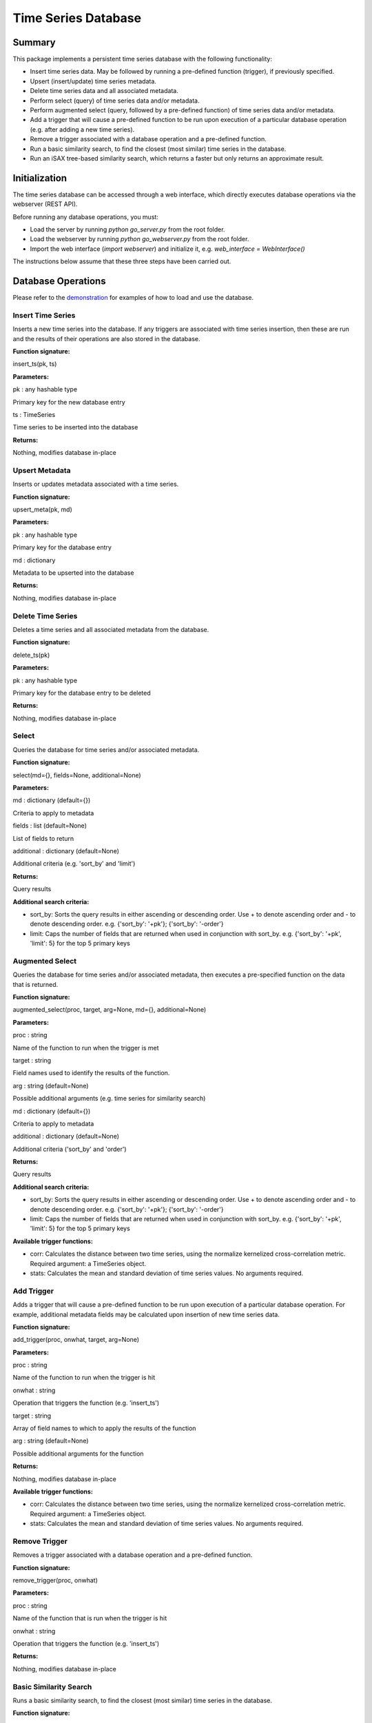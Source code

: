 ========
Time Series Database
========

Summary
========
This package implements a persistent time series database with the following functionality:

* Insert time series data. May be followed by running a pre-defined function (trigger), if previously specified.
* Upsert (insert/update) time series metadata.
* Delete time series data and all associated metadata.
* Perform select (query) of time series data and/or metadata.
* Perform augmented select (query, followed by a pre-defined function) of time series data and/or metadata.
* Add a trigger that will cause a pre-defined function to be run upon execution of a particular database operation (e.g. after adding a new time series).
* Remove a trigger associated with a database operation and a pre-defined function.
* Run a basic similarity search, to find the closest (most similar) time series in the database.
* Run an iSAX tree-based similarity search, which returns a faster but only returns an approximate result.

Initialization
========

The time series database can be accessed through a web interface, which directly executes database operations via the webserver (REST API).

Before running any database operations, you must:

* Load the server by running `python go_server.py` from the root folder.
* Load the webserver by running `python go_webserver.py` from the root folder.
* Import the web interface (`import webserver`) and initialize it, e.g. `web_interface = WebInterface()`

The instructions below assume that these three steps have been carried out.

Database Operations
==================

Please refer to the `demonstration <demo.ipynb>`_ for examples of how to load and use the database.

Insert Time Series
------------------
Inserts a new time series into the database. If any triggers are associated with time series insertion, then these are run and the results of their operations are also stored in the database.

**Function signature:**

insert_ts(pk, ts)

**Parameters:**

pk : any hashable type

Primary key for the new database entry

ts : TimeSeries

Time series to be inserted into the database

**Returns:**

Nothing, modifies database in-place

Upsert Metadata
------------------
Inserts or updates metadata associated with a time series.

**Function signature:**

upsert_meta(pk, md)

**Parameters:**

pk : any hashable type

Primary key for the  database entry

md : dictionary

Metadata to be upserted into the database

**Returns:**

Nothing, modifies database in-place

Delete Time Series
------------------
Deletes a time series and all associated metadata from the database.

**Function signature:**

delete_ts(pk)

**Parameters:**

pk : any hashable type

Primary key for the database entry to be deleted

**Returns:**

Nothing, modifies database in-place

Select
------------------
Queries the database for time series and/or associated metadata.

**Function signature:**

select(md={}, fields=None, additional=None)

**Parameters:**

md : dictionary (default={})

Criteria to apply to metadata

fields : list (default=None)

List of fields to return

additional : dictionary (default=None)

Additional criteria (e.g. 'sort_by' and 'limit')

**Returns:**

Query results

**Additional search criteria:**

* sort_by: Sorts the query results in either ascending or descending order. Use + to denote ascending order and - to denote descending order. e.g. {'sort_by': '+pk'}; {'sort_by': '-order'}

* limit: Caps the number of fields that are returned when used in conjunction with sort_by. e.g. {'sort_by': '+pk', 'limit': 5} for the top 5 primary keys

Augmented Select
------------------
Queries the database for time series and/or associated metadata, then executes a pre-specified function on the data that is returned.

**Function signature:**

augmented_select(proc, target, arg=None, md={}, additional=None)

**Parameters:**

proc : string

Name of the function to run when the trigger is met

target : string

Field names used to identify the results of the function.

arg : string (default=None)

Possible additional arguments (e.g. time series for similarity search)

md : dictionary (default={})

Criteria to apply to metadata

additional : dictionary (default=None)

Additional criteria ('sort_by' and 'order')

**Returns:**

Query results

**Additional search criteria:**

* sort_by: Sorts the query results in either ascending or descending order. Use + to denote ascending order and - to denote descending order. e.g. {'sort_by': '+pk'}; {'sort_by': '-order'}

* limit: Caps the number of fields that are returned when used in conjunction with sort_by. e.g. {'sort_by': '+pk', 'limit': 5} for the top 5 primary keys

**Available trigger functions:**

* corr: Calculates the distance between two time series, using the normalize kernelized cross-correlation metric. Required argument: a TimeSeries object.

* stats: Calculates the mean and standard deviation of time series values. No arguments required.

Add Trigger
------------------
Adds a trigger that will cause a pre-defined function to be run upon execution of a particular database operation. For example, additional metadata fields may be calculated upon insertion of new time series data.

**Function signature:**

add_trigger(proc, onwhat, target, arg=None)

**Parameters:**

proc : string

Name of the function to run when the trigger is hit

onwhat : string

Operation that triggers the function (e.g. 'insert_ts')

target : string

Array of field names to which to apply the results of the function

arg : string (default=None)

Possible additional arguments for the function

**Returns:**

Nothing, modifies database in-place

**Available trigger functions:**

* corr: Calculates the distance between two time series, using the normalize kernelized cross-correlation metric. Required argument: a TimeSeries object.

* stats: Calculates the mean and standard deviation of time series values. No arguments required.

Remove Trigger
------------------
Removes a trigger associated with a database operation and a pre-defined function.

**Function signature:**

remove_trigger(proc, onwhat)

**Parameters:**

proc : string

Name of the function that is run when the trigger is hit

onwhat : string

Operation that triggers the function (e.g. 'insert_ts')

**Returns:**

Nothing, modifies database in-place

Basic Similarity Search
------------------
Runs a basic similarity search, to find the closest (most similar) time series in the database.

**Function signature:**

similarity_search(self, query, top=1)

**Parameters:**

query : TimeSeries

The time series being compared to those in the database

top : int

The number of closest time series to return (default=1)

**Returns:**

Primary key and distance to the closest time series.

Enhanced Similarity Search
------------------
Runs an iSAX tree-based similarity search, which returns a faster but only returns an approximate result.

[TODO: add function signature and examples]
